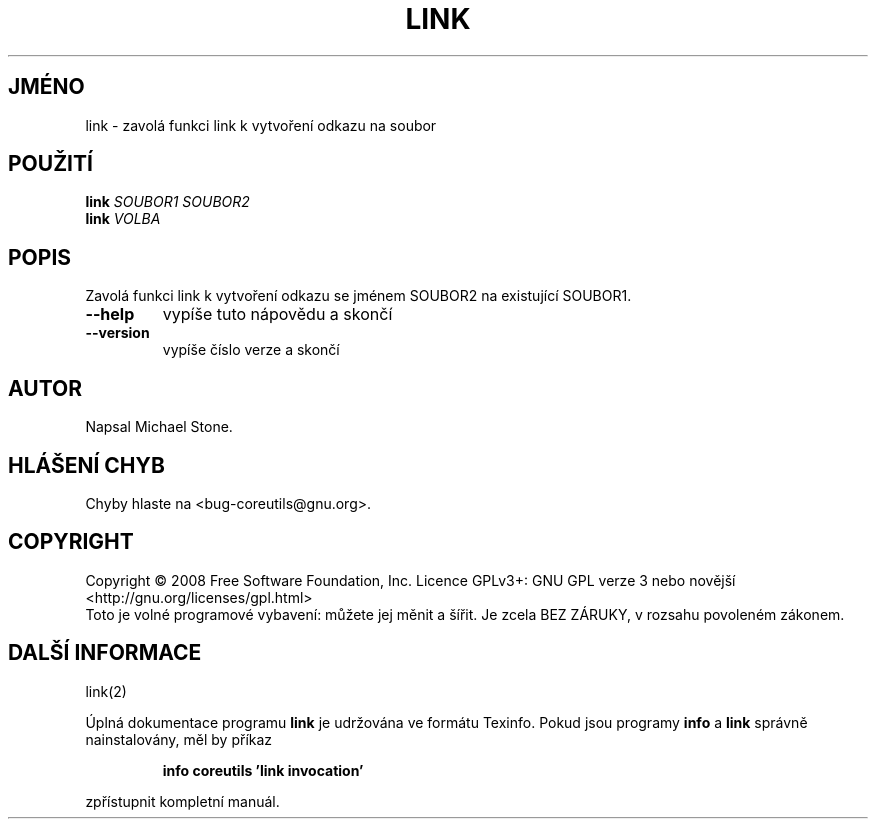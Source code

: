 .\" DO NOT MODIFY THIS FILE!  It was generated by help2man 1.35.
.\"*******************************************************************
.\"
.\" This file was generated with po4a. Translate the source file.
.\"
.\"*******************************************************************
.TH LINK 1 "říjen 2008" "GNU coreutils 7.0" "Uživatelské příkazy"
.SH JMÉNO
link \- zavolá funkci link k vytvoření odkazu na soubor
.SH POUŽITÍ
\fBlink\fP \fISOUBOR1 SOUBOR2\fP
.br
\fBlink\fP \fIVOLBA\fP
.SH POPIS
.\" Add any additional description here
.PP
Zavolá funkci link k vytvoření odkazu se jménem SOUBOR2 na existující
SOUBOR1.
.TP 
\fB\-\-help\fP
vypíše tuto nápovědu a skončí
.TP 
\fB\-\-version\fP
vypíše číslo verze a skončí
.SH AUTOR
Napsal Michael Stone.
.SH "HLÁŠENÍ CHYB"
Chyby hlaste na <bug\-coreutils@gnu.org>.
.SH COPYRIGHT
Copyright \(co 2008 Free Software Foundation, Inc.  Licence GPLv3+: GNU GPL
verze 3 nebo novější <http://gnu.org/licenses/gpl.html>
.br
Toto je volné programové vybavení: můžete jej měnit a šířit. Je
zcela BEZ ZÁRUKY, v rozsahu povoleném zákonem.
.SH "DALŠÍ INFORMACE"
link(2)
.PP
Úplná dokumentace programu \fBlink\fP je udržována ve formátu Texinfo.
Pokud jsou programy \fBinfo\fP a \fBlink\fP správně nainstalovány, měl by
příkaz
.IP
\fBinfo coreutils 'link invocation'\fP
.PP
zpřístupnit kompletní manuál.
